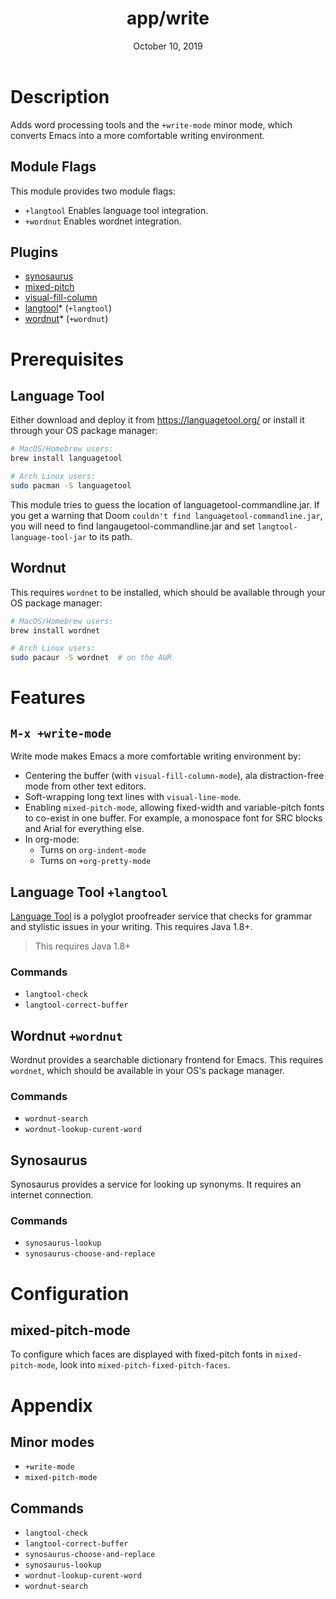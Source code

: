 #+TITLE:   app/write
#+DATE:    October 10, 2019
#+SINCE:   v1.3
#+STARTUP: inlineimages

* Table of Contents :TOC_3:noexport:
- [[#description][Description]]
  - [[#module-flags][Module Flags]]
  - [[#plugins][Plugins]]
- [[#prerequisites][Prerequisites]]
  - [[#language-tool][Language Tool]]
  - [[#wordnut][Wordnut]]
- [[#features][Features]]
  - [[#m-x-write-mode][~M-x +write-mode~]]
  - [[#language-tool-langtool][Language Tool ~+langtool~]]
    - [[#commands][Commands]]
  - [[#wordnut-wordnut][Wordnut ~+wordnut~]]
    - [[#commands-1][Commands]]
  - [[#synosaurus][Synosaurus]]
    - [[#commands-2][Commands]]
- [[#configuration][Configuration]]
  - [[#mixed-pitch-mode][mixed-pitch-mode]]
- [[#appendix][Appendix]]
  - [[#minor-modes][Minor modes]]
  - [[#commands-3][Commands]]

* Description
Adds word processing tools and the ~+write-mode~ minor mode, which converts
Emacs into a more comfortable writing environment.

** Module Flags
This module provides two module flags:

- ~+langtool~ Enables language tool integration.
- ~+wordnut~ Enables wordnet integration.

** Plugins
+ [[https://github.com/hpdeifel/synosaurus][synosaurus]]
+ [[https://gitlab.com/jabranham/mixed-pitch][mixed-pitch]]
+ [[https://github.com/joostkremers/visual-fill-column][visual-fill-column]]
+ [[https://github.com/mhayashi1120/Emacs-langtool][langtool]]* (=+langtool=)
+ [[https://github.com/gromnitsky/wordnut][wordnut]]* (=+wordnut=)

* Prerequisites
** Language Tool
Either download and deploy it from https://languagetool.org/ or install it
through your OS package manager:

#+BEGIN_SRC sh
# MacOS/Homebrew users:
brew install languagetool

# Arch Linux users:
sudo pacman -S languagetool
#+END_SRC

This module tries to guess the location of languagetool-commandline.jar. If you
get a warning that Doom =couldn't find languagetool-commandline.jar=, you will
need to find langaugetool-commandline.jar and set ~langtool-language-tool-jar~
to its path.

** Wordnut
This requires =wordnet= to be installed, which should be available through your
OS package manager:

#+BEGIN_SRC sh
# MacOS/Homebrew users:
brew install wordnet

# Arch Linux users:
sudo pacaur -S wordnet  # on the AUR
#+END_SRC

* Features
** ~M-x +write-mode~
Write mode makes Emacs a more comfortable writing environment by:

- Centering the buffer (with ~visual-fill-column-mode~), ala distraction-free
  mode from other text editors.
- Soft-wrapping long text lines with ~visual-line-mode~.
- Enabling ~mixed-pitch-mode~, allowing fixed-width and variable-pitch fonts to
  co-exist in one buffer. For example, a monospace font for SRC blocks and Arial
  for everything else.
- In org-mode:
  - Turns on ~org-indent-mode~
  - Turns on ~+org-pretty-mode~

** Language Tool ~+langtool~
[[https://www.languagetool.org/][Language Tool]] is a polyglot proofreader service that checks for grammar and
stylistic issues in your writing. This requires Java 1.8+.

#+begin_quote
This requires Java 1.8+
#+end_quote

*** Commands
- ~langtool-check~
- ~langtool-correct-buffer~

** Wordnut ~+wordnut~
Wordnut provides a searchable dictionary frontend for Emacs. This requires
~wordnet~, which should be available in your OS's package manager.

*** Commands
- ~wordnut-search~
- ~wordnut-lookup-curent-word~

** Synosaurus
Synosaurus provides a service for looking up synonyms. It requires an internet
connection.

*** Commands
- ~synosaurus-lookup~
- ~synosaurus-choose-and-replace~

* Configuration
** mixed-pitch-mode
To configure which faces are displayed with fixed-pitch fonts in
~mixed-pitch-mode~, look into ~mixed-pitch-fixed-pitch-faces~.

* Appendix
** Minor modes
- ~+write-mode~
- ~mixed-pitch-mode~
** Commands
- ~langtool-check~
- ~langtool-correct-buffer~
- ~synosaurus-choose-and-replace~
- ~synosaurus-lookup~
- ~wordnut-lookup-curent-word~
- ~wordnut-search~
